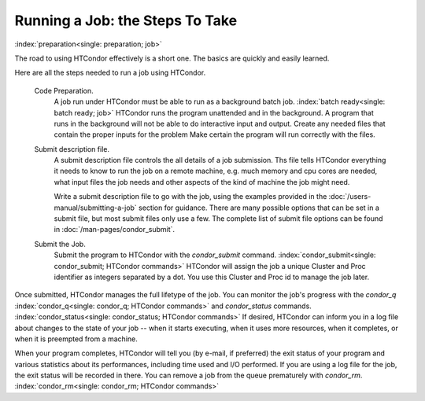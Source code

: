 Running a Job: the Steps To Take
================================

:index:`preparation<single: preparation; job>`

The road to using HTCondor effectively is a short one. The basics are
quickly and easily learned.

Here are all the steps needed to run a job using HTCondor.

 Code Preparation.
    A job run under HTCondor must be able to run as a background batch
    job. :index:`batch ready<single: batch ready; job>` HTCondor runs the program
    unattended and in the background. A program that runs in the
    background will not be able to do interactive input and output.
    Create any needed files that contain the proper inputs for the problem
    Make certain the program will run correctly with the files.

 Submit description file.
    A submit description file controls the all details of a job submission.
    Ths file tells HTCondor everything it needs to know to run the job
    on a remote machine, e.g. much memory and cpu cores are needed, what
    input files the job needs and other aspects of the kind of machine the
    job might need.

    Write a submit description file to go with the job, using the
    examples provided in the :doc:`/users-manual/submitting-a-job` 
    section for guidance. There are many possible options that can be 
    set in a submit file, but most submit files only use a few.  The complete list
    of submit file options can be found in :doc:`/man-pages/condor_submit`.

 Submit the Job.
    Submit the program to HTCondor with the *condor_submit* command.
    :index:`condor_submit<single: condor_submit; HTCondor commands>`
    HTCondor will assign the job a unique Cluster and Proc identifier
    as integers separated by a dot.  You use this Cluster and Proc
    id to manage the job later.

Once submitted, HTCondor manages the full lifetype of the job. You can monitor
the job's progress with the *condor_q*
:index:`condor_q<single: condor_q; HTCondor commands>` and *condor_status*
commands. :index:`condor_status<single: condor_status; HTCondor commands>` 
If desired, HTCondor can inform you in a log file
about changes to the state of your job -- when it starts executing, when
it uses more resources, when it completes, or when it is preempted 
from a machine.

When your program completes, HTCondor will tell you (by e-mail, if
preferred) the exit status of your program and various statistics about
its performances, including time used and I/O performed. If you are
using a log file for the job, the exit status will
be recorded in there. You can remove a job from the queue
prematurely with *condor_rm*.
:index:`condor_rm<single: condor_rm; HTCondor commands>`

